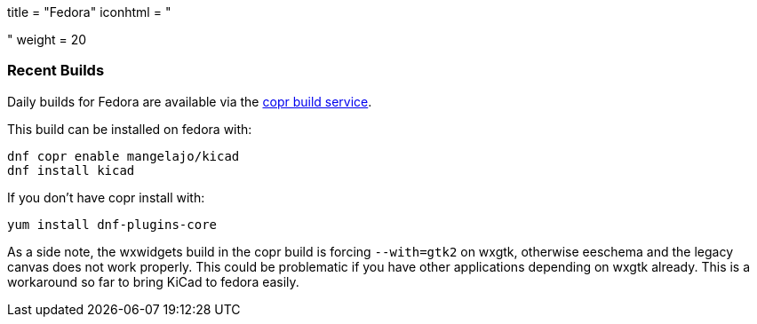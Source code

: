 +++
title = "Fedora"
iconhtml = "<div class='fl-fedora'></div>"
weight = 20
+++
	
	
=== Recent Builds
	
Daily builds for Fedora are available via the
link:https://copr.fedoraproject.org/coprs/mangelajo/kicad/[copr build
service].

This build can be installed on fedora with:

----
dnf copr enable mangelajo/kicad
dnf install kicad
----

If you don't have copr install with:

----
yum install dnf-plugins-core
----

As a side note, the wxwidgets build in the copr build is forcing `--with=gtk2` on wxgtk, otherwise eeschema and the legacy canvas does not work properly. 
This could be problematic if you have other applications depending on wxgtk already. This is a workaround so far to bring KiCad to fedora easily.
